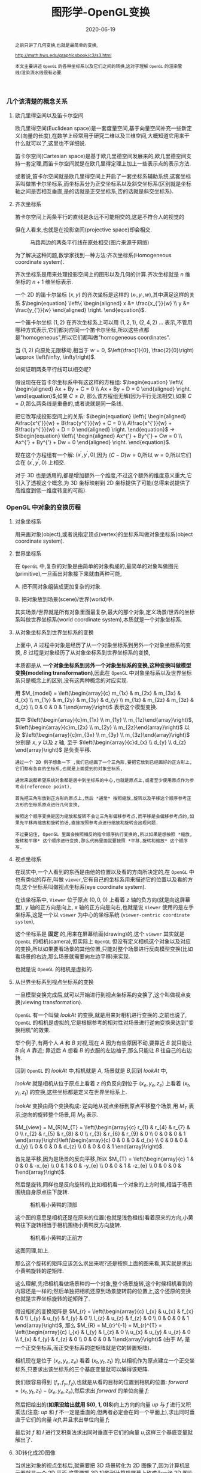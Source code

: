 #+title: 图形学-OpenGL变换
#+date: 2020-06-19
#+index: 图形学- OpenGL变换
#+tags: Graphics
#+begin_abstract
之前只讲了几何变换,也就是最简单的变换,

http://math.hws.edu/graphicsbook/c3/s3.html

本文主要讲述 =OpenGL= 的各种坐标系以及它们之间的转换,这对于理解 =OpenGL= 的渲染管线/渲染流水线很有必要.
#+end_abstract

*** 几个该清楚的概念关系

**** 欧几里得空间以及笛卡尔空间

欧几里得空间(Euclidean space)是一套度量空间,基于向量空间补充一些新定义(向量的长度),在数学上经常用于研究二维以及三维空间,大概知道它用来干什么就可以了,这里也不详细说.

笛卡尔空间(Cartesian space)是基于欧几里德空间发展来的,欧几里德空间支持一套定理,而笛卡尔空间就是在欧几里得定理上加上一些表示点的表示方法.

或者说,笛卡尔空间就是欧几里得空间上开启了一套坐标系辅助系统,这套坐标系叫做笛卡尔坐标系,而坐标系分为正交坐标系以及斜交坐标系(区别就是坐标轴之间是否相互垂直,是的话就是正交坐标系,否的话就是斜交坐标系).

**** 齐次坐标系

笛卡尔空间上两条平行的直线是永远不可能相交的,这是不符合人的视觉的

 但在人看来,也就是在投影空间(projective space)却会相交.

#+CAPTION: 马路两边的两条平行线在原处相交(图片来源于网络)
[[../../../files/road.jpg]]

为了解决这种问题,数学家找到一种方法:齐次坐标系(Homogeneous coordinate system).

齐次坐标系是用来处理投影空间上的图形以及几何的计算.齐次坐标就是 $n$ 维坐标的 $n+1$ 维坐标表示.

一个 2D 的笛卡尔坐标 $\left(x, y\right)$ 的齐次坐标是这样的 $\left(x_{'}, y_{'}, w\right)$,其中满足这样的关系 $\begin{equation} \left\{ \begin{aligned} x &= \frac{x_{'}}{w} \\ y &= \frac{y_{'}}{w} \end{aligned} \right. \end{equation}$.

一个笛卡尔坐标 $\left(1, 2\right)$ 在齐次坐标系上可以用 $\left(1, 2, 1\right)$, $\left(2, 4, 2\right)$ ... 表示,不管用哪种方式表示,它们都对应同一个笛卡尔坐标,所以这些点都是"homogeneous",所以它们都叫做"homogeneous coordinates".

当 $\left(1, 2\right)$ 向原处无限移动,相当于 $w = 0$, $\left(\frac{1}{0}, \frac{2}{0}\right) \approx \left(\infty, \infty\right)$.

如何证明两条平行线可以相交呢?

假设现在在笛卡尔坐标系中有这这样的方程组: $\begin{equation} \left\{ \begin{aligned} Ax + By + C = 0 \\ Ax + By + D = 0 \end{aligned} \right. \end{equation}$,如果 $C \neq D$, 那么该方程组无解(因为平行无法相交),如果 $C = D$,那么两条线是重叠的,或者说就是同一条线.

把它改写成投影空间上的关系: $\begin{equation} \left\{ \begin{aligned} A\frac{x^{'}}{w} + B\frac{y^{'}}{w} + C = 0 \\ A\frac{x^{'}}{w} + B\frac{y^{'}}{w} + D = 0 \end{aligned} \right. \end{equation}$ $\longrightarrow$ $\begin{equation} \left\{ \begin{aligned} Ax^{'} + By^{'} + Cw = 0 \\ Ax^{'} + By^{'} + Dw = 0 \end{aligned} \right. \end{equation}$.

现在这个方程组有一个解: $\left(x^{'}, y^{'}, 0\right)$,因为 $\left(C - D\right)w = 0$,所以 $w = 0$,所以它们会在 $\left(x^{'}, y^{'}, 0\right)$ 上相交.

对于 3D 也是适用的,都是增加额外一个维度,不过这个额外的维度意义重大,它引入了透视这个概念,为 3D 坐标映射到 2D 坐标提供了可能(总得来说提供了高维度到低一维度转变的可能).

*** OpenGL 中对象的变换历程

**** 对象坐标系

用来画对象(object),或者说指定顶点(vertex)的坐标系叫做对象坐标系(object coordinate system).

**** 世界坐标系

在 =OpenGL= 中,复杂的对象是由简单的对象构成的,最简单的对象叫做图元(primitive),一旦画出对象接下来就由两种可能,

A. 把不同对象组装成更加复杂的对象.

B. 把对象放到场景(scene)/世界(world)中.

其实场景/世界就是所有对象里面最复杂,最大的那个对象,定义场景/世界的坐标系叫做世界坐标系(world coordinate system),本质就是一个对象坐标系.

**** 从对象坐标系到世界坐标系的变换

上面中, $A$ 过程中对象是经历了从一个对象坐标系到另外一个对象坐标系的变换, $B$ 过程是对象经历了从对象坐标系到世界坐标系的变换,

本质都是从 *一个对象坐标系到另外一个对象坐标系的变换,这种变换叫做模型变换(modeling transformation)*,因此在 =OpenGL= 中对象坐标系以及世界坐标系只是概念上的区别,没有这两种概念的对应实现.

用 $M_{model} = \left(\begin{array}{c} m_{1x} & m_{2x} & m_{3x} & d_{x} \\ m_{1y} & m_{2y} & m_{3y} & d_{y} \\ m_{1z} & m_{2z} & m_{3z} & d_{z} \\ 0 & 0 & 0 & 1\end{array}\right)$ 表示这个模型变换.

其中 $\left(\begin{array}{c}m_{1x} \\ m_{1y} \\ m_{1z}\end{array}\right)$, $\left(\begin{array}{c}m_{2x} \\ m_{2y} \\ m_{2z}\end{array}\right)$ 以及 $\left(\begin{array}{c}m_{3x} \\ m_{3y} \\ m_{3z}\end{array}\right)$ 分别是 $x$, $y$ 以及 $z$ 轴, 至于 $\left(\begin{array}{c}d_{x} \\ d_{y} \\ d_{z} \end{array}\right)$ 是负责平移.

#+BEGIN_EXAMPLE
通过一个 2D 例子想象一下 ,我们已经画了一个三角形,要把它放到已经画好的正方形上,它们都有各自的坐标系,也就是上面提到的对象坐标系,

通常来说都希望系统对象都是居中到坐标系的中心,也就是原点上,或者至少使用原点作为参考点(reference point),

首先把三角形放到正方形的原点上,然后 *通常* 按照缩放,旋转以及平移这个顺序参考正方形的坐标系原点进行几何变换,

按照这个顺序变换是因为缩放和旋转不会让三角形偏移参考点,而平移是会偏移参考点的,如果先平移再缩放和旋转的话,直接按照参考点进行缩放和旋转会出现问题.

不过要记住, OpenGL 里面会按照相反的指令顺序执行变换的,所以如果是想按照 *缩放,旋转和平移* 这个顺序进行变换,那么代码里面就要按照 *平移,旋转和缩放* 这个顺序写.
#+END_EXAMPLE

**** 视点坐标系

在现实中,一个人看到的东西是由他的位置以及看的方向所决定的,在 =OpenGL= 中也有类似的存在,叫做 =viewer=,它有自己的坐标系用来描述它的位置以及看的方向,这个坐标系叫做视点坐标系(eye coordinate system).

在该坐标系中, =Viewer= 位于原点 $\left(0, 0, 0\right)$ 上看着 $z$ 轴的负方向(就是向这屏幕里), $y$ 轴的正方向是向上, $x$ 轴的正方向是向右,也就是说 =Viewer= 使用的是左手坐标系,这是一个以 =viewer= 为中心的坐标系统 (=viewer-centric coordinate system=),

这个坐标系是 *固定* 的,用来在屏幕绘画(drawing)的,这个 =viewer= 其实就是 =OpenGL= 的相机(camera),但实际上 =OpenGL= 但没有定义相机这个对象以及对应的变换,所以如果要看场景的其他位置,只能对整个场景进行反向模型变换(比如看场景的右边,那么场景就需要向左边平移)来实现.

也就是说 =OpenGL= 的相机是虚拟的.

**** 从世界坐标系到视点坐标系的变换

一旦模型变换完成后,就可以开始进行到视点坐标系的变换了,这个叫做视点变换(viewing transformation).

=OpenGL= 有一个叫做 $lookAt$ 的变换,就是用来对相机进行变换的.之前也说了, =OpenGL= 的相机是虚拟的,它是根据参考的相对性对场景进行逆向变换来达到"变换相机"的效果.

举个例子,有两个人 $A$ 和 $B$ 对视,现在 $A$ 因为有些原因不动,要靠近 $B$ 就只能让 $B$ 向 $A$ 靠近; 靠近后 $A$ 想看 $B$ 的衣服的左边袖子,那么只能让 $B$ 往自己的右边转.

回到 =OpenGL= 的 $lookAt$ 中,相机就是 $A$, 场景就是 $B$,回到 $lookAt$ 中,

$lookAt$ 就是相机从位于原点上看着 $z$ 的负反向到位于 $\left(x_{e}, y_{e}, z_{e}\right)$ 上看着 $\left(x_{t}, y_{t}, z_{t}\right)$ 的变换,这些坐标都是定义在世界坐标系上.

$lookAt$ 变换由两个变换构成: 逆向地从视点坐标到原点平移整个场景,用 $M_{T}$ 表示;逆向的旋转整个场景,用 $M_{R}$ 表示.

$M_{view} = M_{R}M_{T} = \left(\begin{array}{c} r_{1} & r_{4} & r_{7} & 0 \\ r_{2} & r_{5} & r_{8} & 0 \\ r_{3} & r_{6} & r_{9} & 0 \\ 0 & 0 & 0 & 1 \end{array}\right)\left(\begin{array}{c} 0 & 0 & 0 & d_{x} \\ 0 & 0 & 0 & d_{y} \\ 0 & 0 & 0 & d_{z} \\ 0 & 0 & 0 & 1 \end{array}\right)$.

首先是平移,因为是场景的反向平移,所以 $M_{T} = \left(\begin{array}{c} 1 & 0 & 0 & -x_{e} \\ 0 & 1 & 0 & -y_{e} \\ 0 & 0 & 1 & -z_{e} \\ 0 & 0 & 0 & 1\end{array}\right)$.

然后是旋转,同样也是反向旋转的,比如相机看一个对象的上方时候,相当于场景围绕自身原点往下旋转.

#+CAPTION: 相机看小黄鸭的顶部
[[../../../files/gl_camera03.gif]]

这个图的意思是相机还是在原来的位置(也就是浅色橙线)看着原来的方向,小黄鸭往下旋转相当于相机围绕小黄鸭反方向旋转.

#+CAPTION: 相机看小黄鸭的正前方
[[../../../files/gl_camera04.gif]]

这图同理,如上.

那么这个旋转的矩阵应该怎么求出来呢?还是按照上面的图来看,其实就是求出小黄鸭旋转的逆矩阵.

这么理解,先把相机看做场景种的一个对象,整个场景旋转,这个时候相机看到的内容还是一样的;然后单独把相机还原到场景旋转前的位置上,这个还原的变换也就是世界坐标旋转的逆矩阵了.

假设相机的变换矩阵是 $M_{r} = \left(\begin{array}{c} l_{x} & u_{x} & f_{x} & 0 \\ l_{y} & u_{y} & f_{y} & 0 \\ l_{z} & u_{z} & f_{z} & 0 \\ 0 & 0 & 0 & 1 \end{array}\right)$, 那么 $M_{R} = M_{r}^{-1} = M_{r}^{T} = \left(\begin{array}{c} l_{x} & l_{y} & l_{z} & 0 \\ u_{x} & u_{y} & u_{z} & 0 \\ f_{x} & f_{y} & f_{z} & 0 \\ 0 & 0 & 0 & 1\end{array}\right)$ (由于 $M_{r}$ 是一个正交坐标系,而正交坐标系的逆矩阵就是它的转置矩阵).

相机现在是位于 $\left(x_{e}, y_{e}, z_{e}\right)$ 看着 $\left(x_{t}, y_{t}, z_{t}\right)$ 的,以相机作为原点建立一个正交坐标系,只要求出该坐标系的三个基底变量就可以解得该矩阵.

我们很容易得到 $\left(f_{x}, f_{y}, f_{z}\right)$,也就是从看的目标的位置到相机的位置: $forward = \left(x_{t}, y_{t}, z_{t}\right) - \left(x_{e}, y_{e}, z_{e}\right)$,然后求出 $forward$ 的单位向量 $f$;

然后把给出的(*如果没给出就用 $\left(0, 1, 0\right)$*)向上方向的向量 $up$ 与 $f$ 进行叉积乘法(注意: $up$ 和 $f$ 不一定是垂直的,但两者必定会在同一个平面上),求出同时垂直于它们的向量 $left$,并且求出单位向量 $f$;

最后对 $f$ 和 $l$ 进行叉积乘法求出同时垂直于它们的向量 $u$,这样三个基底变量就解出了.

**** 3D转化成2D图像

当求出对象的视点坐标后,就需要把 3D 场景转化为 2D 图像了,因为计算机显示器就是一个 2D 平面,这需要把 3D 投影到计算机屏幕上称成为一张 2D 图片.

这一个过程经历3个步骤,

第一步是就是选择相机看到的内容,因为相机是不能看到完整场景的(不可能看到无限远),所以要先求出相机看到空间范围,因此需要求出哪些顶点是在视野范围内的,

之前几个阶段用到的顶点的坐标都是 $\left(x, y, z, w\right)$, $w=1$ 的这种形式,确定顶点是否在视野内的是由根据 $w$ 的值来决定的,

所以不能单纯地把 $w$ 设定为 1,这需要经过计算,最后得到的坐标叫做裁剪坐标(clip coordinates): $\left(x_{clip}, y_{clip}, z_{clip}, w_{clip}\right)$.

这个过程叫做视截体剔除(frustum culling)/裁剪(clipping),不满足这个条件 $-w_{clip} < x_{clip}, y_{clip}, z_{clip} < w_{clip}$ 的顶点都会被丢弃.

最后会看到的空间形状形成一个几何体(下面会有图片).

还有一个迷惑地方就是: 这个过程也叫做投影变换(projection transformation),但是根本就没有发生投影,而是发生裁剪.


第二步,把看到的空间范围映射到一个叫做裁剪空间(clip space)的"容器"中,这个空间所使用的坐标系叫做标准化设备坐标(normalized device coordinates),简称 =NDC=.

任何超出这个容器的顶点都不会被渲染,所以就是要把上面计算得到的空间范围缩放到这个"容器"里面.

这个"容器"是一个立方体,使用的是左手坐标系,三轴的范围分别都是 $\left[-1, 1\right]$.(下面会有图)

并且需要从上一步得到的齐次坐标: $\left(x_{clip}, y_{clip}, z_{clip}, w_{clip}\right)$ 变成正常的 3D 坐标: $\left(\frac{x_{clip}}{w_{clip}}, \frac{y_{clip}}{w_{clip}}, \frac{z_{clip}}{w_{clip}}\right)$.

这个过程叫做 =NDC= 变换(NDC transformation).相信你已经发现 =NDC= 的每个分量其实就是一个比例,什么之间比例呢?这就涉及到 =NDC= 的作用了,它是用来适配视口(viewport)的,

比如 =NDC= 的 $x_{n}$ 分量就是裁剪坐标 $x_{clip}$ 与视口宽度的比例,通过这个比例以及视口的尺寸就可以计算出点在视口中的实际位置.


第三步,就是把裁剪空间里面的内容转换成 2D 图像了, $z$ 值决定了一个顶点会不会被渲染出来,比如拍照的时候被挡住的东西不会被拍到.


***** 从视点坐标到裁剪坐标的变换,再到标准化设备坐标.

先看一下如何选择相机看到的内容呢?有两种选择方案,分别对应两种不同的相机,如下,

#+CAPTION: 透视投影(投影相机看到的内容)
[[../../../files/gl_perspective.png]]

#+CAPTION: 正交投影(正交相机看到的内容)
[[../../../files/gl_orthographic.png]]

图中的两个多边体分别就是眼睛能够看到的空间,选择相机的内容就是构建出这两个多边体,这两个多边体叫做视体(view volume),第一个是截了头的锥体(frustum),第二个是长方体.

构造这两个多边体都只需要 6 个参数,分别是 $l(eft)$, $r(ight)$, $b(ottom)$, $t(op)$, $n(ear)$ 以及 $f(ar)$,为了区分方向,我们让这 6 个参数要满足这样的关系 $\begin{equation} \left\{ \begin{aligned} 0 < l &< r \\ 0 < b &< t \\ 0 < n &< f\end{aligned} \right. \end{equation}$.

可以看到每个多边体都有两个比较深色的平面,离相机近叫做近裁剪平面(near plane / near clipping plane),远的叫做远裁剪平面(far plane / far clipping plane).

(你可能会问为什么看到的内容不是从相机位置到远处,而是要截头呢?截掉尾部很好理解,那是因为人不可能看到无限远,而从相机位置,也就是 $z = 0$ 会影响齐次坐标到 =NDC= 的计算,看过整个推导后可以回过来重新思考一下.)

这两种选择方案叫做: 透视投影(perspective projection)以及正交投影(orthographic projection).

*在 OpenGL 中,视点空间上的点会被投影到近裁剪平面上,所以近裁剪平面也叫投影平面(projection plane)*.

****** 透视投影

这种投影符合人的视觉: 两条平行线会随着距离边远而慢慢靠近,最后在无限的远处进行相交(可以参考上面齐次方程里面的那张图).

这有一个信息:一个点坐标的 $z$ 分量与它的 $x$ 和 $y$ 分别存在某种联系.在后面的推导中可以证明这个信息是对的.

现在找出透视投影的矩阵,首先目前已经知道的信息有:

1. 计算出坐标的 $w$ 用于之后的裁剪,再把坐标变换成标准化设备坐标系,
2. 顶点会被投影到近裁剪平面上

#+CAPTION: 透视投影2
[[../../../files/gl_projectionmatrix01.png]]

这里第一个就是透视的截头锥体,第二个是标准化设备坐标系.

假设投影矩阵 $M_{projection} = \left(\begin{array}{c} x_{l} & x_{u} & x_{f} & x \\ y_{l} & y_{u} & y_{f} & y \\ z_{l} & z_{u} & z_{f} & z \\ w_{l} & w_{u} & w_{f} & w \end{array}\right)$,那么变换过程就是: $\left(\begin{array}{c} x_{clip} \\ y_{clip} \\ z_{clip} \\ w_{clip} \end{array}\right) = M_{projection}\left(\begin{array}{c}x_{e} \\ y_{e} \\ z_{e} \\ w_{e}\end{array}\right)$, 把裁剪后剩下的顶点变换成 =NDC=, $\left(\begin{array}{c}x_{n} \\ y_{n} \\ z_{n}\end{array}\right) = \left(\begin{array}{c}\frac{x_{clip}}{w_{p}} \\ \frac{y_{clip}}{w_{clip}} \\ \frac{z_{clip}}{w_{clip}} \end{array}\right)$.

下图展示了一个视点空间上的点 $v_{e} = \left(x_{e}, y_{e}, z_{e}\right)$ 如何投影到近裁剪平面的点 $v_{p} = \left(x_{clip}, y_{clip}, z_{clip}\right)$ 上.

[[../../../files/gl_projectiomat.png]]

从俯视图可以看到 $x_{e}$ 投影到 $x_{clip}$ 上,可以看到原点加上 $v_{eye}$ 配合 $z$ 轴可以组成一个三角形,而原点加上 $v_{clip}$ 配合 $z$ 轴同样可组成一个三角形,并且两个三角形是相似三角形.

根据这个关系可以得到 $\frac{x_{clip}}{x_{e}} = \frac{-n}{z_{e}}$,所以 $x_{clip} = \frac{-nx_{e}}{z_{e}} = \frac{nx_{e}}{-z_{e}}$.

从侧视图也可以看出两个相似三角形, $y_{e}$ 投影到 $y_{clip}$ 上,根据关系可以的 $\frac{y_{clip}}{y_{e}} = \frac{-n}{z_{e}}$,所以 $y_{clip} = \frac{-ny_{e}}{z_{e}} = \frac{ny_{e}}{-z_{e}}$.

注意, $x_{clip}$ 和 $y_{clip}$ 都取决于 $z_{e}$,成反比关系.

综合上面,我们可以把裁剪坐标的 $w_{clip}$ 坐标设定成 $-z_{e}$,原因总结一下有两个:

1. $x_{clip}$, $y_{clip}$ 都取决于 $z_{e}$;

2. $w_{clip}$ 决定了顶点是否被裁剪掉,以及 =NDC= 的坐标系的 3 轴取值范围是 $\left[-1, 1\right]$,如果 $w_{clip} = -z_{e}$,那么可以保证 $x_{n}$, $y_{n}$ 以及 $z_{n}$ 处于这个范围内.

所以透视投影过程变成 $\left(\begin{array}{c} x_{clip} \\ y_{clip} \\ z_{clip} \\ w_{clip} \end{array}\right) = \left(\begin{array}{c} x_{l} & x_{u} & x_{f} & x \\ y_{l} & y_{u} & y_{f} & y \\ z_{l} & z_{u} & z_{f} & z \\ 0 & 0 & -1 & 0 \end{array}\right) \left(\begin{array}{c}x_{e} \\ y_{e} \\ z_{e} \\ w_{e}\end{array}\right)$,

这样透视投影矩阵的第4行就确定了.

接下来,假设有个点 $v_{clip}$, 它映射到 =NDC= 坐标系上得到 $v_{ndc}$: $\left(x_{n}, y_{n}, z_{n}\right)$,所以需要找出 $x_{clip}$, $y_{clip}$ 和 $z_{clip}$ 分别到 $x_{n}$, $y_{n}$ 和 $z_{n}$ 的线性关系.

先找出 $x$ 和 $y$ 坐标的, $\left[l, r\right] \longrightarrow \left[-1, 1\right]$ 以及 $\left[b, t\right] \longrightarrow \left[-1, 1\right]$.

对于 $x$, 先假设 $x_{n} = k \cdot x_{clip} + c$,

#+CAPTION: Mapping from $x_{clip}$ to $x_{n}$
[[../../../files/gl_projectionmatrix05.png]]

$k$ 实际上就是直线的斜率,也就是三角形的高比底边,所以 $k = \frac{1-\left(-1\right)}{r-l} = \frac{2}{r-l}$.

最后把 $\left(l, -1\right)$ 或者 $\left(r, 1\right)$ 代入假设的等式中,这里就用 $\left(r, 1\right)$ 代入,得到 $1 = \frac{2r}{r-l} + c$, 得到

$\begin{equation} \begin{aligned} c &= 1 - \frac{2r}{r-l} \\ &= \frac{r-l}{r-l} - \frac{2r}{r-l} \\ &= \frac{r-l-2r}{r-l} \\ &= -\frac{r+l}{r-l}\end{aligned}\end{equation}$,

所以 $x_{n} = \frac{2x_{clip}}{r-l} - \frac{r+l}{r-l}$.

对于 $y$,同样先假设 先假设 $y_{n} = k \cdot y_{clip} + c$,同样的推导过程(过程就省略了),最后得出 $y_{n} = \frac{2y_{clip}}{t-b} - \frac{t+b}{t-b}$.

#+CAPTION: Mapping from $y_{clip}$ to $y_{n}$
[[../../../files/gl_projectionmatrix06.png]]

然后把 $x_{clip} = \frac{nx_{e}}{-z_{e}}$ 以及 $y_{clip} = \frac{ny_{e}}{-z_{e}}$ 代入上面求得的等式中,

$\begin{equation}\begin{aligned} x_{n} &= \frac{2x_{clip}}{r-l} - \frac{r+l}{r-l} \\ &= \frac{2 \cdot \frac{n \cdot x_{e}}{-z_{e}}}{r-l} - \frac{r+l}{r-l} \\ &= \frac{2n \cdot x_{e}}{\left(r-l\right)\left(-z_{e}\right)} - \frac{r+l}{r-l} \\ &= \frac{\frac{2n}{r-l} \cdot x_{e}}{-z_{e}} - \frac{r+l}{r-l} \\ &= \frac{\frac{2n}{r-l} \cdot x_{e}}{-z_{e}} + \frac{\frac{r+l}{r-l} \cdot z_{e}}{-z_{e}} \\ &= \left(\frac{2n}{r-l} \cdot x_{e} + \frac{r+l}{r-l} \cdot z_{e}\right) / -z_{e} \end{aligned} \end{equation}$ 以及 $\begin{equation}\begin{aligned} y_{n} &= \frac{2y_{clip}}{t-b} - \frac{t+b}{t-b} \\ &= \frac{2 \cdot \frac{n \cdot y_{e}}{-z_{e}}}{t-b} - \frac{t+b}{t-b} \\ &= \frac{2n \cdot y_{e}}{\left(t-b\right)\left(-z_{e}\right)} - \frac{t+b}{t-b} \\ &= \frac{\frac{2n}{t-b} \cdot y_{e}}{-z_{e}} - \frac{t+b}{t-b} \\ &= \frac{\frac{2n}{t-b} \cdot y_{e}}{-z_{e}} + \frac{\frac{t+b}{t-b} \cdot z_{e}}{-z_{e}} \\ &= \left(\frac{2n}{t-b} \cdot y_{e} + \frac{t+b}{t-b} \cdot z_{e}\right) / -z_{e} \end{aligned} \end{equation}$.

从转换到 =NDC= 逆推回去可以得到 $x_{clip} = \frac{2n}{r-l} \cdot x_{e} + \frac{r+l}{r-l} \cdot z_{e}$ 以及 $y_{clip} = \frac{2n}{t-b} \cdot y_{e} + \frac{t+b}{t-b} \cdot z_{e}$,因此 $M_{projection} = \left(\begin{array}{c} \frac{2n}{r-l} & 0 & \frac{r+l}{r-l} & 0 \\ 0 & \frac{2n}{t-b} & \frac{t+b}{t-b} & 0 \\ z_{l} & z_{u} & z_{f} & z \\ 0 & 0 & -1 & 0 \end{array}\right)$,

这样一来,透视投影的矩阵就只剩下第 3 行,也就是 $z$ 轴的关系了,$z_{clip}$ 比较不同,目前已知的信息有,

1. 投影的点都是在近裁剪平面上的,

2.  =OpenGL= 需要它能够用于裁剪以及深度测试(depth test) 的唯一 $z_{clip}$ 值,并且还能够反投影(unproject/inverse transform),

3. $x_{clip}$ 以及 $y_{clip}$ 取决于 $z_{e}$

根据第三条信息可以知道 $z_{clip}$ 不取决于 $x_{e}$ 以及 $y_{e}$, 所以可以得到 $M_{projection} = \left(\begin{array}{c} \frac{2n}{r-l} & 0 & \frac{r+l}{r-l} & 0 \\ 0 & \frac{2n}{t-b} & \frac{t+b}{t-b} & 0 \\ 0 & 0 & z_{f} & z \\ 0 & 0 & -1 & 0 \end{array}\right)$.

再根据 $\left(\begin{array}{c}x_{n} \\ y_{n} \\ z_{n}\end{array}\right) = \left(\begin{array}{c}\frac{x_{clip}}{w_{clip}} \\ \frac{y_{clip}}{w_{clip}} \\ \frac{z_{clip}}{w_{clip}} \end{array}\right)$,可以得到 $z_{n} = z_{clip}/w_{clip} = \frac{z_{f} \cdot z_{e} + z \cdot w_{e}}{-z_{e}}$,因为在视点空间上, $w_{e} = 1$, 所以 $z_{n} = \frac{z_{f} \cdot z_{e} + z}{-z_{e}}$.

还是根据变换到 =NDC= 的过程: $\left[-n,-f\right] \longrightarrow \left[-1, 1\right]$,把 $\left(-n, -1\right)$ 以及 $\left(-f, 1\right)$ 代入到上面的等式中, $\begin{equation}\left\{\begin{aligned} -1 = \frac{-z_{f} \cdot n + z}{n} \\ 1 = \frac{-z_{f} \cdot f + z}{f} \end{aligned} \right. \longrightarrow \left\{\begin{aligned} -n = -z_{f} \cdot n + z \\ f = -z_{f} \cdot f + z \end{aligned} \right. \end{equation}$.

把其中一个等式改写成以 $z$ 作为因变量的等式,这里采用第一个: $z = z_{f} \cdot n - n$,再把这个等式代入另外一个等式中,得到

$f = -z_{f} \cdot f + z_{f} \cdot n - n \longrightarrow f + n = -\left(f - n\right)z_{f} \longrightarrow z_{f} = -\frac{f+n}{f-n}$, 这样就得到 $z_{f}$ 了,把 $z_{f}$ 再代入回第一个等式中,得到 $\frac{f+n}{f-n} \cdot n + z = -n \longrightarrow z = -n - \frac{f+n}{f-n} \cdot n = -\frac{2fn}{f-n}$,

根据结果 $\begin{equation} \left\{ \begin{aligned} z_{f} = -\frac{f+n}{f-n} \\ z = -\frac{2fn}{f-n} \end{aligned} \right. \end{equation}$,可以得出 $z_{n} = \frac{-\frac{f+n}{f-n}z_{e} - \frac{2fn}{f-n}}{-z_{e}}$,以及得出透视投影矩阵 $M_{projection} = \left(\begin{array}{c} \frac{2n}{r-l} & 0 & \frac{r+l}{r-l} & 0 \\ 0 & \frac{2n}{t-b} & \frac{t+b}{t-b} & 0 \\ 0 & 0 & -\frac{f+n}{f-n} & -\frac{2fn}{f-n} \\ 0 & 0 & -1 & 0 \end{array}\right)$.

*再观察 $z_{n}$ 以及 $z_{e}$ 的关系可以发现它们根本就不成线性关系,且成反比关系*, $z_{e}$ 越大, $z_{n}$ 越小,并且 $z_{n}$ 的变化也会变小,这意味着在裁剪近平面附近的顶点的精准度会很高,在裁剪远平面附近的顶点精准度会很低.

也就是说, *如果 $\left[-n, -f\right]$ 的范围越大,裁剪远平面附近顶点的 $z_{e}$ 的一个细微的改变越不会对该顶点转化成 =NDC= 后的 $z_{n}$ 造成影响,假设在裁剪远平面附近有位置十分接近(只是 $z_{e}$ 相差一点点)的两个顶点,这两个顶点在转化成 =NDC= 后极可能会重合在一起,这就是深度精确问题/z冲突(depth precision problem/depth buffer precision problem/z-fighting)*,

这个时候需要减少 $n$ 和 $f$ 之间的距离来最小化这个问题.

#+CAPTION: 比较不同深度下的精确度
[[../../../files/gl_projectionmatrix07.png]]

*题外话*,很多图形库的设定投影相机的函数需要视场角(fov), 裁剪平面的宽高比(aspect)以及近裁剪平面(n)以及远裁剪平面(f)作为输入参数.

以 =three.js= 为例,并非用前面提到6个参数设定相机,不过两者其实是有联系的,毕竟内部还是使用6参数来设定相机的.

$fov$ 是相机看到的视野范围的角度,从上面的图片 *透视投影* 可以看出射线会形成一个角度,那个角度就是 $fov$,再观察 *frustum的俯视图* 以及 *frustum 的侧视图* 可以知道有两个 $fov$,分别是水平方向的 *fov* 以及垂直反向的 *fov*.

以 =three.js= 为例子,它就是使用的水平方向 $fov$,假设现在水平方向 $fov$ 是 $\theta$,需要根据 $fov$ 计算出6参数,其中 $n$ 和 $f$ 都知道了,可以直接根据 $n$ 和 $\theta$ 计算出 $l$ 和 $r$.

根据 *frustum的俯视图* 可以看出 $\frac{\frac{r-l}{2}}{n} = \frac{r-l}{2n} = \tan\frac{\theta}{2}$,然后 $r-l = 2n\tan\frac{\theta}{2}$.

$r-l$ 就是近裁剪平面的宽,根据裁剪平面的宽高比可以得出高 $t-b = \frac{r-l}{aspect}$,最后以宽和高各自的中心点划分,也就是 $\begin{equation}\left\{\begin{aligned}|r| = |l| = \frac{r-l}{2} \\ |t| = |b| = \frac{t-b}{2}\end{aligned} \right.\end{equation}$,

这样就可以得出 $l(eft)$, $r(ight)$, $t(op)$ 以及 $b(ottom)$ 4个参数了(需要保证满足 $\begin{equation}\left\{\begin{aligned}r > l \\ t > b\end{aligned}\right.\end{equation}$ 关系),加上一开始给出的 $n(ear)$ 和 $f(ar)$ 就凑齐了6个参数来构建截头锥体.

****** 正交投影

#+CAPTION: 正交投影2
[[../../../files/gl_projectionmatrix02.png]]

正交投影比透视投影要简单的多,这种投影不符合人的视觉,两条平行不会在远处慢慢靠近最后相交.

看到的视体就是一个由6参数计算得到的长方体,所以裁剪判断很简单,只要点的坐标: $\left(x, y, z, w\right)$ 满足这个关系 $\begin{equation}\left\{\begin{aligned} l < x < r \\ b < y < t \\ n < z < f \end{aligned}\right.\end{equation}$ 就不会被裁剪,

所以不再需要特别去计算 $w$ 的值了,它已经不重要了,考虑到还有 =NDC= 变换这个过程,直接让 $w = 1$ 就可以了.

从上面的图可以看到 $x_{clip}$, $y_{clip}$ 以及 $z_{clip}$ 到 $x_{n}$, $y_{n}$ 以及 $z_{n}$ 分别就是单纯的线性关系,所以分别计算出这三条关系就可以得出正交投影的矩阵: $\begin{equation} \left\{ \begin{aligned} x_{n} &= k \cdot x_{clip} + c \\ y_{n} &= k \cdot y_{clip} + c \\ z_{n} &= k \cdot z_{clip} + c \end{aligned} \right. \end{equation}$.

比如 $x_{clip}$ 与 $x_{n}$ 的线性关系,参考图片透视投影的 $x_{clip}$ 到 $x_{n}$ 的关系图,可以得出 $k = \frac{2}{r-l}$.

然后把 $\left(r, 1\right)$ (当然 $\left(l, -1\right)$ 也可以)和 $k$ 代入回原来式子中,得到 $1 = \frac{2}{r-l}r + c \longrightarrow c = 1 - \frac{2r}{r-1} = -\frac{r+l}{r-l}$.

最后把 $c$ 代入回去得到 $x_{n} = \frac{2}{r-l} \cdot x_{clip} - \frac{r+l}{r-l}$.其它同理,最终关系为 $\begin{equation} \left\{ \begin{aligned} x_{n} &= \frac{2}{r-l} \cdot x_{clip} - \frac{r+l}{r-l} \\ y_{n} &= \frac{2}{t-b} \cdot y_{clip} - \frac{t+b}{t-b} \\ z_{n} &= \frac{2}{f-n} \cdot z_{clip} - \frac{f+n}{f-n} \end{aligned} \right. \end{equation}$.所以 $M_{projection} = \left(\begin{array}{c} \frac{2}{r-l} & 0 & 0 & -\frac{r+l}{r-l} \\ 0 & \frac{2n}{t-b} & 0 & -\frac{t+b}{t-b} \\ 0 & 0 & \frac{2}{f-n} & -\frac{f+n}{f-n} \\ 0 & 0 & 0 & 1 \end{array}\right)$.
